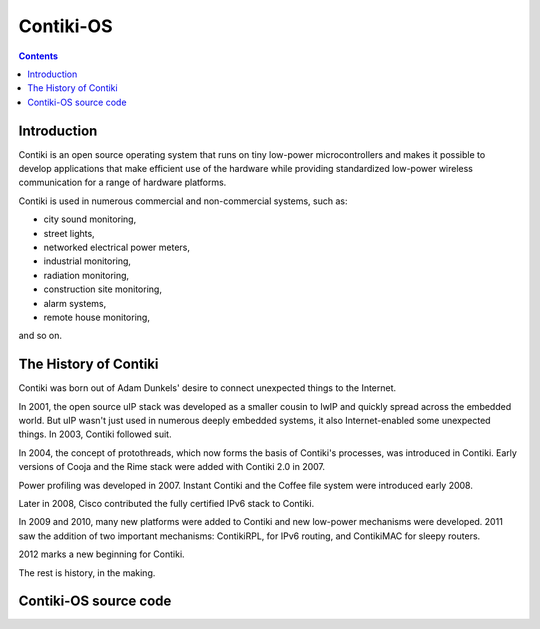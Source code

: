 ﻿

.. index::
   pair: OS ; Contiki-OS
   ! Contiki-OS


.. _contiki_os:

==============================
Contiki-OS
==============================

.. seealso::

   - http://www.contiki-os.org/
   - http://dunkels.com/adam/
   - https://twitter.com/adunk
   - http://www.thenextinternet.org/
   - http://www.computerworld.com.au/article/456210/open_sourcing_internet_things/?fp=4&fpid=1968336438
   

.. contents::
   :depth: 3   
 

Introduction
============= 
 
Contiki is an open source operating system that runs on tiny low-power
microcontrollers and makes it possible to develop applications that
make efficient use of the hardware while providing standardized
low-power wireless communication for a range of hardware platforms.

Contiki is used in numerous commercial and non-commercial systems,
such as:

- city sound monitoring, 
- street lights, 
- networked electrical power meters, 
- industrial monitoring, 
- radiation monitoring,
- construction site monitoring, 
- alarm systems, 
- remote house monitoring,

and so on.


The History of Contiki
=======================

.. seealso::

   - http://www.contiki-os.org/community.html


Contiki was born out of Adam Dunkels' desire to connect unexpected things 
to the Internet. 

In 2001, the open source uIP stack was developed as a smaller cousin to 
lwIP and quickly spread across the embedded world. But uIP wasn't just 
used in numerous deeply embedded systems, it also Internet-enabled some 
unexpected things. In 2003, Contiki followed suit.

In 2004, the concept of protothreads, which now forms the basis of 
Contiki's processes, was introduced in Contiki. Early versions of Cooja 
and the Rime stack were added with Contiki 2.0 in 2007. 

Power profiling was developed in 2007. Instant Contiki and the Coffee 
file system were introduced early 2008. 

Later in 2008, Cisco contributed the fully certified IPv6 stack to Contiki.

In 2009 and 2010, many new platforms were added to Contiki and new 
low-power mechanisms were developed. 2011 saw the addition of two important 
mechanisms: ContikiRPL, for IPv6 routing, and ContikiMAC for sleepy routers.

2012 marks a new beginning for Contiki.

The rest is history, in the making.
   
Contiki-OS source code
======================

.. seealso:: https://github.com/contiki-os/contiki



   
